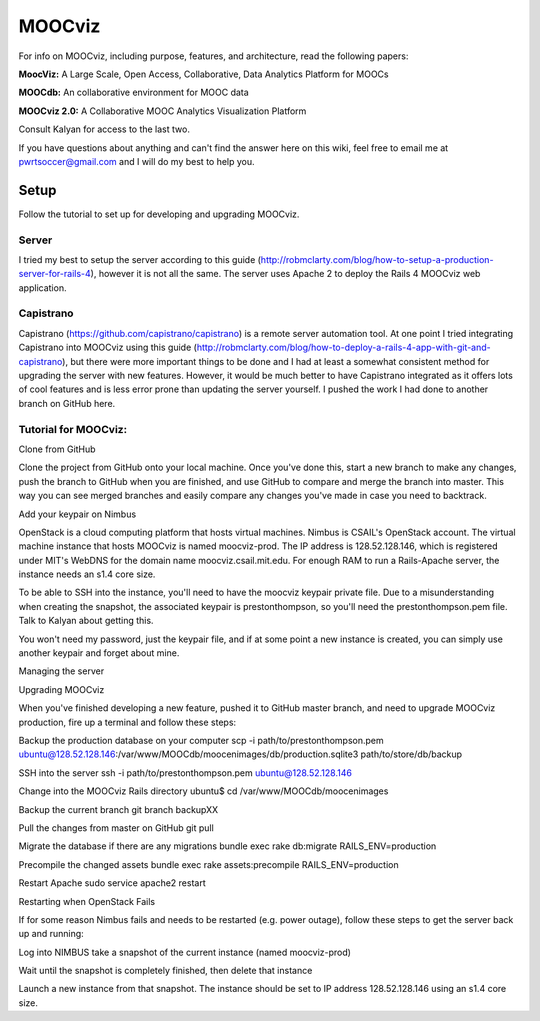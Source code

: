 
=======
MOOCviz
=======



For info on MOOCviz, including purpose, features, and architecture, read the following papers:

**MoocViz:** A Large Scale, Open Access, Collaborative, Data Analytics Platform for MOOCs

**MOOCdb:** An collaborative environment for MOOC data


**MOOCviz 2.0:** A Collaborative MOOC Analytics Visualization Platform

Consult Kalyan for access to the last two.

If you have questions about anything and can't find the answer here on this wiki, feel free to email me at pwrtsoccer@gmail.com and I will do my best to help you.

Setup
----

Follow the tutorial to set up for developing and upgrading MOOCviz.

Server
~~~~~~

I tried my best to setup the server according to this guide (http://robmclarty.com/blog/how-to-setup-a-production-server-for-rails-4), however it is not all the same. The server uses Apache 2 to deploy the Rails 4 MOOCviz web application.

Capistrano
~~~~~~

Capistrano (https://github.com/capistrano/capistrano) is a remote server automation tool. At one point I tried integrating Capistrano into MOOCviz using this guide (http://robmclarty.com/blog/how-to-deploy-a-rails-4-app-with-git-and-capistrano), but there were more important things to be done and I had at least a somewhat consistent method for upgrading the server with new features. However, it would be much better to have Capistrano integrated as it offers lots of cool features and is less error prone than updating the server yourself. I pushed the work I had done to another branch on GitHub here.


Tutorial for MOOCviz:
~~~~~~

Clone from GitHub

Clone the project from GitHub onto your local machine. Once you've done this, start a new branch to make any changes, push the branch to GitHub when you are finished, and use GitHub to compare and merge the branch into master. This way you can see merged branches and easily compare any changes you've made in case you need to backtrack.

Add your keypair on Nimbus

OpenStack is a cloud computing platform that hosts virtual machines. Nimbus is CSAIL's OpenStack account. The virtual machine instance that hosts MOOCviz is named moocviz-prod. The IP address is 128.52.128.146, which is registered under MIT's WebDNS for the domain name moocviz.csail.mit.edu. For enough RAM to run a Rails-Apache server, the instance needs an s1.4 core size.

To be able to SSH into the instance, you'll need to have the moocviz keypair private file. Due to a misunderstanding when creating the snapshot, the associated keypair is prestonthompson, so you'll need the prestonthompson.pem file. Talk to Kalyan about getting this.

You won't need my password, just the keypair file, and if at some point a new instance is created, you can simply use another keypair and forget about mine.

Managing the server

Upgrading MOOCviz

When you've finished developing a new feature, pushed it to GitHub master branch, and need to upgrade MOOCviz production, fire up a terminal and follow these steps:

Backup the production database on your computer scp -i path/to/prestonthompson.pem ubuntu@128.52.128.146:/var/www/MOOCdb/moocenimages/db/production.sqlite3 path/to/store/db/backup

SSH into the server ssh -i path/to/prestonthompson.pem ubuntu@128.52.128.146

Change into the MOOCviz Rails directory ubuntu$ cd /var/www/MOOCdb/moocenimages

Backup the current branch git branch backupXX

Pull the changes from master on GitHub git pull

Migrate the database if there are any migrations bundle exec rake db:migrate RAILS_ENV=production

Precompile the changed assets bundle exec rake assets:precompile RAILS_ENV=production

Restart Apache sudo service apache2 restart

Restarting when OpenStack Fails

If for some reason Nimbus fails and needs to be restarted (e.g. power outage), follow these steps to get the server back up and running:

Log into NIMBUS take a snapshot of the current instance (named moocviz-prod)

Wait until the snapshot is completely finished, then delete that instance

Launch a new instance from that snapshot. The instance should be set to IP address 128.52.128.146 using an s1.4 core size.
